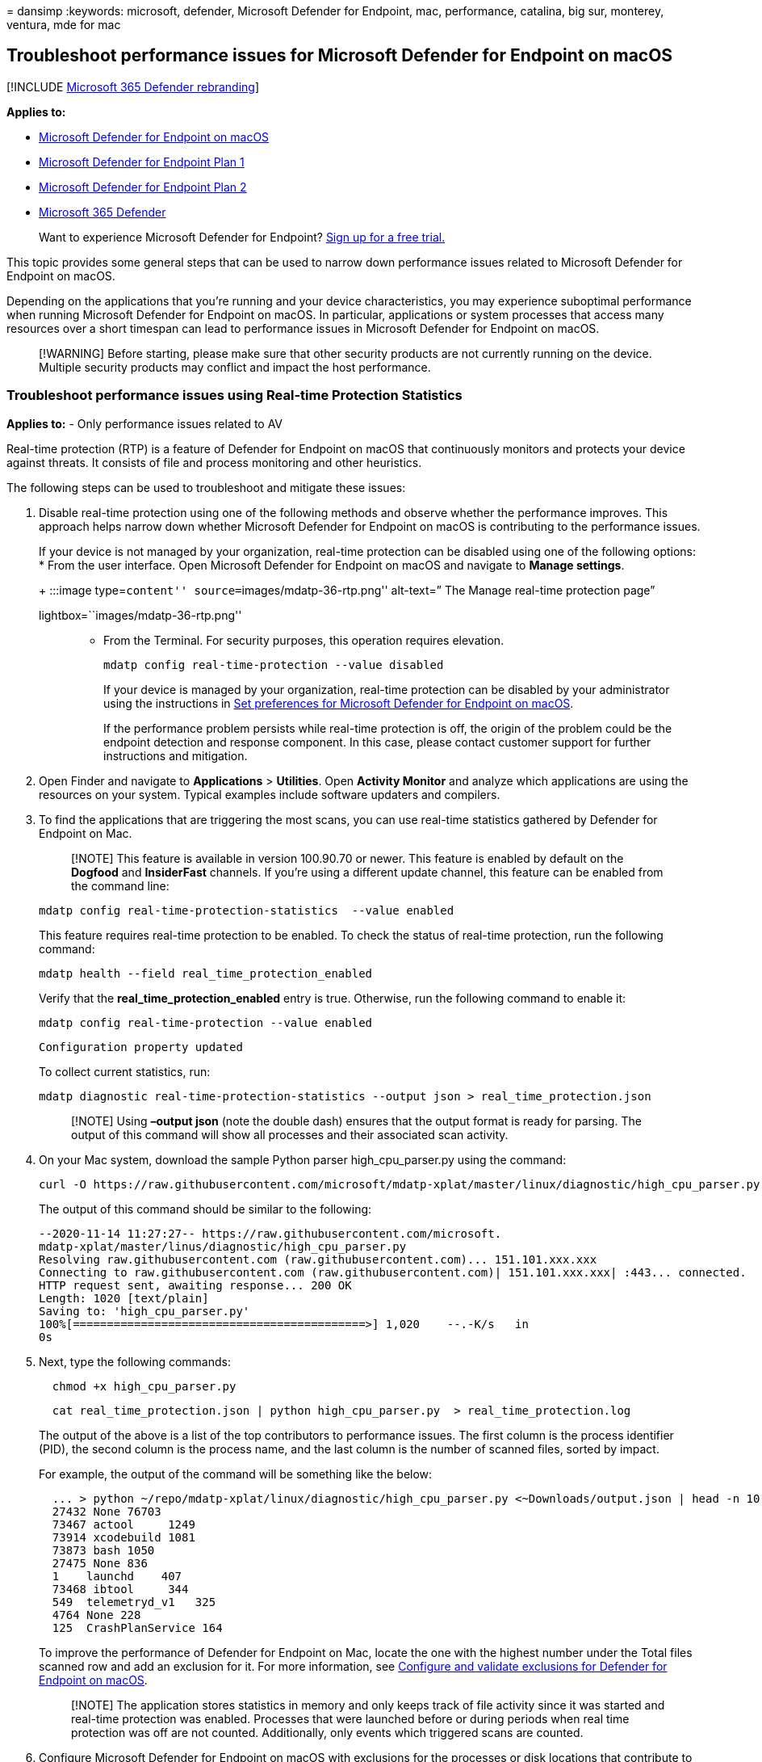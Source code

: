= 
dansimp
:keywords: microsoft, defender, Microsoft Defender for Endpoint, mac,
performance, catalina, big sur, monterey, ventura, mde for mac

== Troubleshoot performance issues for Microsoft Defender for Endpoint on macOS

{empty}[!INCLUDE link:../../includes/microsoft-defender.md[Microsoft 365
Defender rebranding]]

*Applies to:*

* link:microsoft-defender-endpoint-mac.md[Microsoft Defender for
Endpoint on macOS]
* https://go.microsoft.com/fwlink/p/?linkid=2154037[Microsoft Defender
for Endpoint Plan 1]
* https://go.microsoft.com/fwlink/p/?linkid=2154037[Microsoft Defender
for Endpoint Plan 2]
* https://go.microsoft.com/fwlink/?linkid=2118804[Microsoft 365
Defender]

____
Want to experience Microsoft Defender for Endpoint?
https://signup.microsoft.com/create-account/signup?products=7f379fee-c4f9-4278-b0a1-e4c8c2fcdf7e&ru=https://aka.ms/MDEp2OpenTrial?ocid=docs-wdatp-exposedapis-abovefoldlink[Sign
up for a free trial.]
____

This topic provides some general steps that can be used to narrow down
performance issues related to Microsoft Defender for Endpoint on macOS.

Depending on the applications that you’re running and your device
characteristics, you may experience suboptimal performance when running
Microsoft Defender for Endpoint on macOS. In particular, applications or
system processes that access many resources over a short timespan can
lead to performance issues in Microsoft Defender for Endpoint on macOS.

____
[!WARNING] Before starting, please make sure that other security
products are not currently running on the device. Multiple security
products may conflict and impact the host performance.
____

=== Troubleshoot performance issues using Real-time Protection Statistics

*Applies to:* - Only performance issues related to AV

Real-time protection (RTP) is a feature of Defender for Endpoint on
macOS that continuously monitors and protects your device against
threats. It consists of file and process monitoring and other
heuristics.

The following steps can be used to troubleshoot and mitigate these
issues:

[arabic]
. Disable real-time protection using one of the following methods and
observe whether the performance improves. This approach helps narrow
down whether Microsoft Defender for Endpoint on macOS is contributing to
the performance issues.
+
If your device is not managed by your organization, real-time protection
can be disabled using one of the following options:
* From the user interface. Open Microsoft Defender for Endpoint on macOS
and navigate to *Manage settings*.
+
:::image type=``content'' source=``images/mdatp-36-rtp.png'' alt-text=”
The Manage real-time protection page”
lightbox=``images/mdatp-36-rtp.png'':::
* From the Terminal. For security purposes, this operation requires
elevation.
+
[source,bash]
----
mdatp config real-time-protection --value disabled
----
+
If your device is managed by your organization, real-time protection can
be disabled by your administrator using the instructions in
link:mac-preferences.md[Set preferences for Microsoft Defender for
Endpoint on macOS].
+
If the performance problem persists while real-time protection is off,
the origin of the problem could be the endpoint detection and response
component. In this case, please contact customer support for further
instructions and mitigation.
. Open Finder and navigate to *Applications* > *Utilities*. Open
*Activity Monitor* and analyze which applications are using the
resources on your system. Typical examples include software updaters and
compilers.
. To find the applications that are triggering the most scans, you can
use real-time statistics gathered by Defender for Endpoint on Mac.
+
____
[!NOTE] This feature is available in version 100.90.70 or newer. This
feature is enabled by default on the *Dogfood* and *InsiderFast*
channels. If you’re using a different update channel, this feature can
be enabled from the command line:
____
+
[source,bash]
----
mdatp config real-time-protection-statistics  --value enabled
----
+
This feature requires real-time protection to be enabled. To check the
status of real-time protection, run the following command:
+
[source,bash]
----
mdatp health --field real_time_protection_enabled
----
+
Verify that the *real_time_protection_enabled* entry is true. Otherwise,
run the following command to enable it:
+
[source,bash]
----
mdatp config real-time-protection --value enabled
----
+
[source,output]
----
Configuration property updated
----
+
To collect current statistics, run:
+
[source,bash]
----
mdatp diagnostic real-time-protection-statistics --output json > real_time_protection.json
----
+
____
[!NOTE] Using *–output json* (note the double dash) ensures that the
output format is ready for parsing. The output of this command will show
all processes and their associated scan activity.
____
. On your Mac system, download the sample Python parser
high_cpu_parser.py using the command:
+
[source,bash]
----
curl -O https://raw.githubusercontent.com/microsoft/mdatp-xplat/master/linux/diagnostic/high_cpu_parser.py
----
+
The output of this command should be similar to the following:
+
[source,output]
----
--2020-11-14 11:27:27-- https://raw.githubusercontent.com/microsoft.
mdatp-xplat/master/linus/diagnostic/high_cpu_parser.py
Resolving raw.githubusercontent.com (raw.githubusercontent.com)... 151.101.xxx.xxx
Connecting to raw.githubusercontent.com (raw.githubusercontent.com)| 151.101.xxx.xxx| :443... connected.
HTTP request sent, awaiting response... 200 OK
Length: 1020 [text/plain]
Saving to: 'high_cpu_parser.py'
100%[===========================================>] 1,020    --.-K/s   in
0s
----
. Next, type the following commands:
+
[source,bash]
----
  chmod +x high_cpu_parser.py
----
+
[source,bash]
----
  cat real_time_protection.json | python high_cpu_parser.py  > real_time_protection.log
----
+
The output of the above is a list of the top contributors to performance
issues. The first column is the process identifier (PID), the second
column is the process name, and the last column is the number of scanned
files, sorted by impact.
+
For example, the output of the command will be something like the below:
+
[source,output]
----
  ... > python ~/repo/mdatp-xplat/linux/diagnostic/high_cpu_parser.py <~Downloads/output.json | head -n 10
  27432 None 76703
  73467 actool     1249
  73914 xcodebuild 1081
  73873 bash 1050
  27475 None 836
  1    launchd    407
  73468 ibtool     344
  549  telemetryd_v1   325
  4764 None 228
  125  CrashPlanService 164
----
+
To improve the performance of Defender for Endpoint on Mac, locate the
one with the highest number under the Total files scanned row and add an
exclusion for it. For more information, see
link:mac-exclusions.md[Configure and validate exclusions for Defender
for Endpoint on macOS].
+
____
[!NOTE] The application stores statistics in memory and only keeps track
of file activity since it was started and real-time protection was
enabled. Processes that were launched before or during periods when real
time protection was off are not counted. Additionally, only events which
triggered scans are counted.
____
. Configure Microsoft Defender for Endpoint on macOS with exclusions for
the processes or disk locations that contribute to the performance
issues and re-enable real-time protection.
+
See link:mac-exclusions.md[Configure and validate exclusions for
Microsoft Defender for Endpoint on macOS] for details.

=== Troubleshoot performance issues using Microsoft Defender for Endpoint Client Analyzer

*Applies to:* - Performance issues of all available Defender for
Endpoint components such as AV and EDR

The Microsoft Defender for Endpoint Client Analyzer (MDECA) can collect
traces, logs, and diagnostic information in order to troubleshoot
performance issues on
link:/microsoft-365/security/defender-endpoint/onboard-configure[onboarded
devices] on macOS.

____
{empty}[!NOTE]

* The Microsoft Defender for Endpoint Client Analyzer tool is regularly
used by Microsoft Customer Support Services (CSS) to collect information
such as (but not limited to) IP addresses, PC names that will help
troubleshoot issues you may be experiencing with Microsoft Defender for
Endpoint. For more information about our privacy statement, see
https://privacy.microsoft.com/privacystatement[Microsoft Privacy
Statement].
* As a general best practice, it is recommended to update the
link:linux-whatsnew.md[Microsoft Defender for Endpoint agent to latest
available version] and confirming that the issue still persists before
investigating further.
____

To run the client analyzer for troubleshooting performance issues, see
link:run-analyzer-macos-linux.md[Run the client analyzer on macOS and
Linux].

____
[!NOTE] In case after following the above steps, the performance problem
persists, please contact customer support for further instructions and
mitigation.
____

=== See also

* link:health-status.md[Investigate agent health issues]
